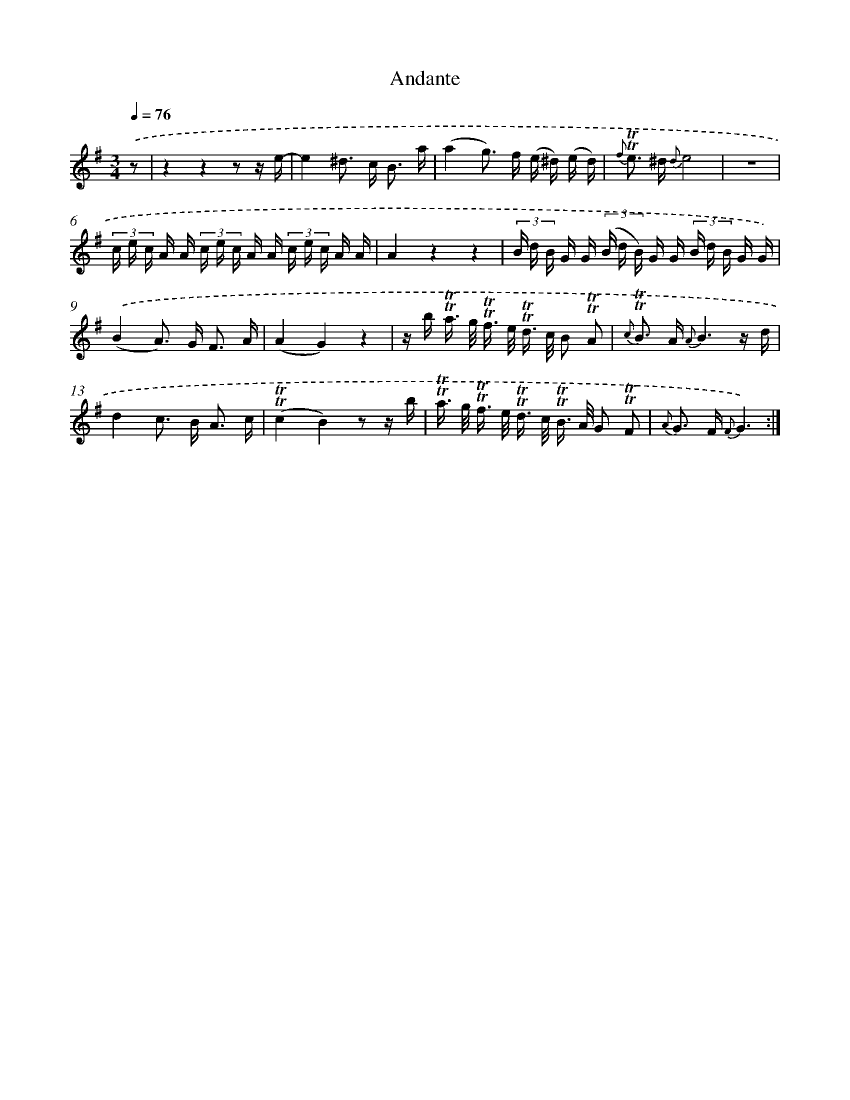 X: 13897
T: Andante
%%abc-version 2.0
%%abcx-abcm2ps-target-version 5.9.1 (29 Sep 2008)
%%abc-creator hum2abc beta
%%abcx-conversion-date 2018/11/01 14:37:38
%%humdrum-veritas 953774209
%%humdrum-veritas-data 2204534008
%%continueall 1
%%barnumbers 0
L: 1/16
M: 3/4
Q: 1/4=76
K: G clef=treble
.('z2 [I:setbarnb 1]|
z4z4z2 z e- |
e4^d2> c2 B3 a |
(a4g2>) f2 (e ^d) (e d) |
{f} !trill!!trill!e2> ^d2 {d}e8 |
z12 |
(3c e c A A (3c e c A A (3c e c A A |
A4z4z4 |
(3B d B G G (3(B d B) G G (3B d B G G) |
.('(B4A2>) G2 F3 A |
(A4G4)z4 |
z b !trill!!trill!a> g !trill!!trill!f> e !trill!!trill!d> c B2 !trill!!trill!A2 |
{c} !trill!!trill!B2> A2 {A}B6z d |
d4c2> B2 A3 c |
(!trill!!trill!c4B4)z2 z b |
!trill!!trill!a> g !trill!!trill!f> e !trill!!trill!d> c !trill!!trill!B> A G2 !trill!!trill!F2 |
{A} G2> F2 {F}G6) :|]
